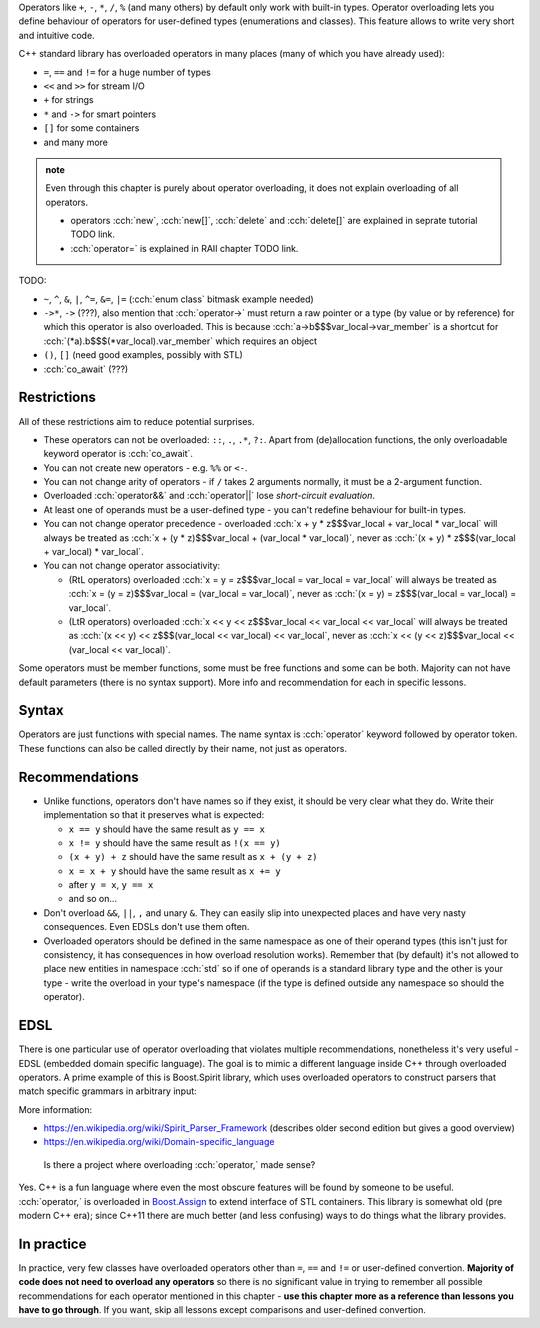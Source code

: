 .. title: 01 - introduction
.. slug: index
.. description: introduction to operator overloading
.. author: Xeverous

Operators like ``+``, ``-``, ``*``, ``/``, ``%`` (and many others) by default only work with built-in types. Operator overloading lets you define behaviour of operators for user-defined types (enumerations and classes). This feature allows to write very short and intuitive code.

C++ standard library has overloaded operators in many places (many of which you have already used):

- ``=``, ``==`` and ``!=`` for a huge number of types
- ``<<`` and ``>>`` for stream I/O
- ``+`` for strings
- ``*`` and ``->`` for smart pointers
- ``[]`` for some containers
- and many more

.. admonition:: note
  :class: note

  Even through this chapter is purely about operator overloading, it does not explain overloading of all operators.

  - operators :cch:`new`, :cch:`new[]`, :cch:`delete` and :cch:`delete[]` are explained in seprate tutorial TODO link.
  - :cch:`operator=` is explained in RAII chapter TODO link.

TODO:

- ``~``, ``^``, ``&``, ``|``, ``^=``, ``&=``, ``|=`` (:cch:`enum class` bitmask example needed)
- ``->*``, ``->`` (???), also mention that :cch:`operator->` must return a raw pointer or a type (by value or by reference) for which this operator is also overloaded. This is because :cch:`a->b$$$var_local->var_member` is a shortcut for :cch:`(*a).b$$$(*var_local).var_member` which requires an object
- ``()``, ``[]`` (need good examples, possibly with STL)
- :cch:`co_await` (???)

Restrictions
############

All of these restrictions aim to reduce potential surprises.

- These operators can not be overloaded: ``::``, ``.``, ``.*``, ``?:``. Apart from (de)allocation functions, the only overloadable keyword operator is :cch:`co_await`.
- You can not create new operators - e.g. ``%%`` or ``<-``.
- You can not change arity of operators - if ``/`` takes 2 arguments normally, it must be a 2-argument function.
- Overloaded :cch:`operator&&` and :cch:`operator||` lose *short-circuit evaluation*.
- At least one of operands must be a user-defined type - you can't redefine behaviour for built-in types.
- You can not change operator precedence - overloaded :cch:`x + y * z$$$var_local + var_local * var_local` will always be treated as :cch:`x + (y * z)$$$var_local + (var_local * var_local)`, never as :cch:`(x + y) * z$$$(var_local + var_local) * var_local`.
- You can not change operator associativity:

  - (RtL operators) overloaded :cch:`x = y = z$$$var_local = var_local = var_local` will always be treated as :cch:`x = (y = z)$$$var_local = (var_local = var_local)`, never as :cch:`(x = y) = z$$$(var_local = var_local) = var_local`.
  - (LtR operators) overloaded :cch:`x << y << z$$$var_local << var_local << var_local` will always be treated as :cch:`(x << y) << z$$$(var_local << var_local) << var_local`, never as :cch:`x << (y << z)$$$var_local << (var_local << var_local)`.

Some operators must be member functions, some must be free functions and some can be both. Majority can not have default parameters (there is no syntax support). More info and recommendation for each in specific lessons.

.. cppreference: (untill C++17) &&, ||, and , (comma) lose their special sequencing properties when overloaded and behave like regular function calls even when they are used without function-call notation.
.. TODO I don't know what it means (apparently it's not short-circuit evaluation?) and have no example

Syntax
######

Operators are just functions with special names. The name syntax is :cch:`operator` keyword followed by operator token. These functions can also be called directly by their name, not just as operators.

Recommendations
###############

- Unlike functions, operators don't have names so if they exist, it should be very clear what they do. Write their implementation so that it preserves what is expected:

  - ``x == y`` should have the same result as ``y == x``
  - ``x != y`` should have the same result as ``!(x == y)``
  - ``(x + y) + z`` should have the same result as ``x + (y + z)``
  - ``x = x + y`` should have the same result as ``x += y``
  - after ``y = x``, ``y == x``
  - and so on...

- Don't overload ``&&``, ``||``, ``,`` and unary ``&``. They can easily slip into unexpected places and have very nasty consequences. Even EDSLs don't use them often.
- Overloaded operators should be defined in the same namespace as one of their operand types (this isn't just for consistency, it has consequences in how overload resolution works). Remember that (by default) it's not allowed to place new entities in namespace :cch:`std` so if one of operands is a standard library type and the other is your type - write the overload in your type's namespace (if the type is defined outside any namespace so should the operator).

EDSL
####

There is one particular use of operator overloading that violates multiple recommendations, nonetheless it's very useful - EDSL (embedded domain specific language). The goal is to mimic a different language inside C++ through overloaded operators. A prime example of this is Boost.Spirit library, which uses overloaded operators to construct parsers that match specific grammars in arbitrary input:

.. cch::
    :code_path: boost_spirit_example.cpp
    :color_path: boost_spirit_example.color

More information:

- https://en.wikipedia.org/wiki/Spirit_Parser_Framework (describes older second edition but gives a good overview)
- https://en.wikipedia.org/wiki/Domain-specific_language

..

    Is there a project where overloading :cch:`operator,` made sense?

Yes. C++ is a fun language where even the most obscure features will be found by someone to be useful. :cch:`operator,` is overloaded in `Boost.Assign <http://www.boost.org/doc/libs/release/libs/assign/doc/index.html#intro>`_ to extend interface of STL containers. This library is somewhat old (pre modern C++ era); since C++11 there are much better (and less confusing) ways to do things what the library provides.

In practice
###########

In practice, very few classes have overloaded operators other than ``=``, ``==`` and ``!=`` or user-defined convertion. **Majority of code does not need to overload any operators** so there is no significant value in trying to remember all possible recommendations for each operator mentioned in this chapter - **use this chapter more as a reference than lessons you have to go through**. If you want, skip all lessons except comparisons and user-defined convertion.
